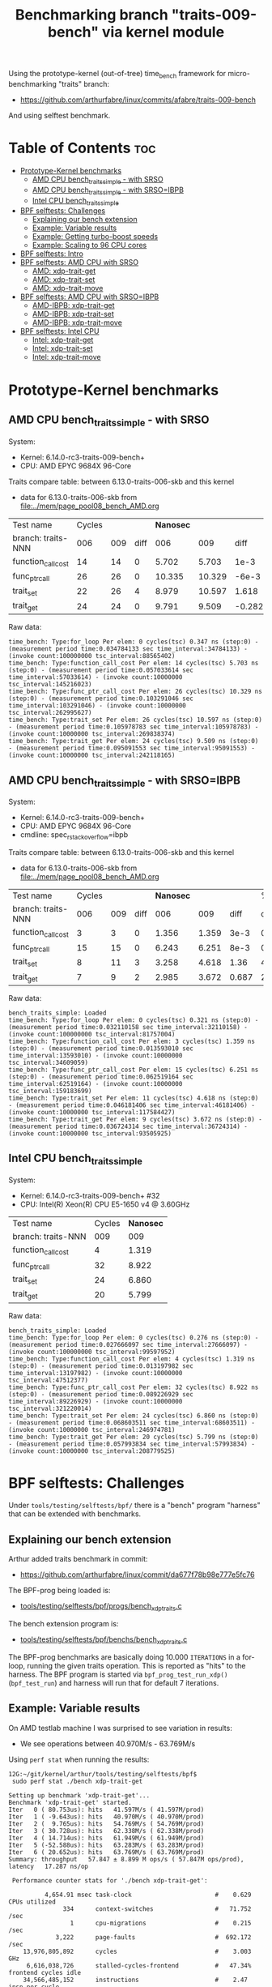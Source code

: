 #+Title: Benchmarking branch "traits-009-bench" via kernel module

Using the prototype-kernel (out-of-tree) time_bench framework for
micro-benchmarking "traits" branch:

 - https://github.com/arthurfabre/linux/commits/afabre/traits-009-bench

And using selftest benchmark.

* Table of Contents                                                     :toc:
- [[#prototype-kernel-benchmarks][Prototype-Kernel benchmarks]]
  - [[#amd-cpu-bench_traits_simple---with-srso][AMD CPU bench_traits_simple - with SRSO]]
  - [[#amd-cpu-bench_traits_simple---with-srsoibpb][AMD CPU bench_traits_simple - with SRSO=IBPB]]
  - [[#intel-cpu-bench_traits_simple][Intel CPU bench_traits_simple]]
- [[#bpf-selftests-challenges][BPF selftests: Challenges]]
  - [[#explaining-our-bench-extension][Explaining our bench extension]]
  - [[#example-variable-results][Example: Variable results]]
  - [[#example-getting-turbo-boost-speeds][Example: Getting turbo-boost speeds]]
  - [[#example-scaling-to-96-cpu-cores][Example: Scaling to 96 CPU cores]]
- [[#bpf-selftests-intro][BPF selftests: Intro]]
- [[#bpf-selftests-amd-cpu-with-srso][BPF selftests: AMD CPU with SRSO]]
  - [[#amd-xdp-trait-get][AMD: xdp-trait-get]]
  - [[#amd-xdp-trait-set][AMD: xdp-trait-set]]
  - [[#amd-xdp-trait-move][AMD: xdp-trait-move]]
- [[#bpf-selftests-amd-cpu-with-srsoibpb][BPF selftests: AMD CPU with SRSO=IBPB]]
  - [[#amd-ibpb-xdp-trait-get][AMD-IBPB: xdp-trait-get]]
  - [[#amd-ibpb-xdp-trait-set][AMD-IBPB: xdp-trait-set]]
  - [[#amd-ibpb-xdp-trait-move][AMD-IBPB: xdp-trait-move]]
- [[#bpf-selftests-intel-cpu][BPF selftests: Intel CPU]]
  - [[#intel-xdp-trait-get][Intel: xdp-trait-get]]
  - [[#intel-xdp-trait-set][Intel: xdp-trait-set]]
  - [[#intel-xdp-trait-move][Intel: xdp-trait-move]]

* Prototype-Kernel benchmarks

** AMD CPU bench_traits_simple - with SRSO

System:
 - Kernel: 6.14.0-rc3-traits-009-bench+
 - CPU: AMD EPYC 9684X 96-Core

Traits compare table: between 6.13.0-traits-006-skb and this kernel
 - data for 6.13.0-traits-006-skb from [[file:../mem/page_pool08_bench_AMD.org]]

| Test name          | Cycles |     |      | *Nanosec* |        |        |      % |
| branch: traits-NNN |    006 | 009 | diff |       006 |    009 |   diff | change |
|--------------------+--------+-----+------+-----------+--------+--------+--------|
| function_call_cost |     14 |  14 |    0 |     5.702 |  5.703 |   1e-3 |    0.0 |
| func_ptr_call      |     26 |  26 |    0 |    10.335 | 10.329 |  -6e-3 |   -0.1 |
| trait_set          |     22 |  26 |    4 |     8.979 | 10.597 |  1.618 |   18.0 |
| trait_get          |     24 |  24 |    0 |     9.791 |  9.509 | -0.282 |   -2.9 |
#+TBLFM: $4=$3-$2::$7=$6-$5::$8=(($7/$5)*100);%.1f

Raw data:
#+begin_example
 time_bench: Type:for_loop Per elem: 0 cycles(tsc) 0.347 ns (step:0) - (measurement period time:0.034784133 sec time_interval:34784133) - (invoke count:100000000 tsc_interval:88565402)
 time_bench: Type:function_call_cost Per elem: 14 cycles(tsc) 5.703 ns (step:0) - (measurement period time:0.057033614 sec time_interval:57033614) - (invoke count:10000000 tsc_interval:145216023)
 time_bench: Type:func_ptr_call_cost Per elem: 26 cycles(tsc) 10.329 ns (step:0) - (measurement period time:0.103291046 sec time_interval:103291046) - (invoke count:10000000 tsc_interval:262995627)
 time_bench: Type:trait_set Per elem: 26 cycles(tsc) 10.597 ns (step:0) - (measurement period time:0.105978783 sec time_interval:105978783) - (invoke count:10000000 tsc_interval:269838374)
 time_bench: Type:trait_get Per elem: 24 cycles(tsc) 9.509 ns (step:0) - (measurement period time:0.095091553 sec time_interval:95091553) - (invoke count:10000000 tsc_interval:242118165)
#+end_example

** AMD CPU bench_traits_simple - with SRSO=IBPB

System:
 - Kernel: 6.14.0-rc3-traits-009-bench+
 - CPU: AMD EPYC 9684X 96-Core
 - cmdline: spec_rstack_overflow=ibpb

Traits compare table: between 6.13.0-traits-006-skb and this kernel
 - data for 6.13.0-traits-006-skb from [[file:../mem/page_pool08_bench_AMD.org]]

| Test name          | Cycles |     |      | *Nanosec* |       |       |      % |
| branch: traits-NNN |    006 | 009 | diff |       006 |   009 |  diff | change |
|--------------------+--------+-----+------+-----------+-------+-------+--------|
| function_call_cost |      3 |   3 |    0 |     1.356 | 1.359 |  3e-3 |    0.2 |
| func_ptr_call      |     15 |  15 |    0 |     6.243 | 6.251 |  8e-3 |    0.1 |
| trait_set          |      8 |  11 |    3 |     3.258 | 4.618 |  1.36 |   41.7 |
| trait_get          |      7 |   9 |    2 |     2.985 | 3.672 | 0.687 |   23.0 |
#+TBLFM: $4=$3-$2::$7=$6-$5::$8=(($7/$5)*100);%.1f

Raw data:
#+begin_example
 bench_traits_simple: Loaded
 time_bench: Type:for_loop Per elem: 0 cycles(tsc) 0.321 ns (step:0) - (measurement period time:0.032110158 sec time_interval:32110158) - (invoke count:100000000 tsc_interval:81757004)
 time_bench: Type:function_call_cost Per elem: 3 cycles(tsc) 1.359 ns (step:0) - (measurement period time:0.013593010 sec time_interval:13593010) - (invoke count:10000000 tsc_interval:34609059)
 time_bench: Type:func_ptr_call_cost Per elem: 15 cycles(tsc) 6.251 ns (step:0) - (measurement period time:0.062519164 sec time_interval:62519164) - (invoke count:10000000 tsc_interval:159183699)
 time_bench: Type:trait_set Per elem: 11 cycles(tsc) 4.618 ns (step:0) - (measurement period time:0.046181406 sec time_interval:46181406) - (invoke count:10000000 tsc_interval:117584427)
 time_bench: Type:trait_get Per elem: 9 cycles(tsc) 3.672 ns (step:0) - (measurement period time:0.036724314 sec time_interval:36724314) - (invoke count:10000000 tsc_interval:93505925)
#+end_example

** Intel CPU bench_traits_simple

System:
 - Kernel: 6.14.0-rc3-traits-009-bench+ #32
 - CPU: Intel(R) Xeon(R) CPU E5-1650 v4 @ 3.60GHz

| Test name          | Cycles | *Nanosec* |
| branch: traits-NNN |    009 |       009 |
|--------------------+--------+-----------|
| function_call_cost |      4 |     1.319 |
| func_ptr_call      |     32 |     8.922 |
| trait_set          |     24 |     6.860 |
| trait_get          |     20 |     5.799 |

Raw data:
#+begin_example
 bench_traits_simple: Loaded
 time_bench: Type:for_loop Per elem: 0 cycles(tsc) 0.276 ns (step:0) - (measurement period time:0.027666097 sec time_interval:27666097) - (invoke count:100000000 tsc_interval:99597952)
 time_bench: Type:function_call_cost Per elem: 4 cycles(tsc) 1.319 ns (step:0) - (measurement period time:0.013197982 sec time_interval:13197982) - (invoke count:10000000 tsc_interval:47512377)
 time_bench: Type:func_ptr_call_cost Per elem: 32 cycles(tsc) 8.922 ns (step:0) - (measurement period time:0.089226929 sec time_interval:89226929) - (invoke count:10000000 tsc_interval:321220014)
 time_bench: Type:trait_set Per elem: 24 cycles(tsc) 6.860 ns (step:0) - (measurement period time:0.068603511 sec time_interval:68603511) - (invoke count:10000000 tsc_interval:246974781)
 time_bench: Type:trait_get Per elem: 20 cycles(tsc) 5.799 ns (step:0) - (measurement period time:0.057993834 sec time_interval:57993834) - (invoke count:10000000 tsc_interval:208779525)
#+end_example

* BPF selftests: Challenges

Under =tools/testing/selftests/bpf/= there is a "bench" program "harness" that
can be extended with benchmarks.

** Explaining our bench extension

Arthur added traits benchmark in commit:
 - https://github.com/arthurfabre/linux/commit/da677f78b98e777e5fc76

The BPF-prog being loaded is:
 - [[https://github.com/arthurfabre/linux/commit/da677f78b98e777e5fc76#diff-b67549a8394fb00ba45ff77d069046c8cab11b29583b8c810595b89b50aa9098R16][tools/testing/selftests/bpf/progs/bench_xdp_traits.c]]

The bench extension program is:
 - [[https://github.com/arthurfabre/linux/commit/da677f78b98e777e5fc76#diff-7c5e2cd8b9a09de765cf10c202c56adf43790d7c707ef064818543dcdfa35ac0][tools/testing/selftests/bpf/benchs/bench_xdp_traits.c]]

The BPF-prog benchmarks are basically doing 10.000 =ITERATIONS= in a for-loop,
running the given traits operation. This is reported as "hits" to the harness.
The BPF program is started via =bpf_prog_test_run_xdp()= (=bpf_test_run=) and
harness will run that for default 7 iterations.

** Example: Variable results

On AMD testlab machine I was surprised to see variation in results:
 - We see operations between 40.970M/s - 63.769M/s

Using =perf stat= when running the results:
#+begin_example
12G:~/git/kernel/arthur/tools/testing/selftests/bpf$
 sudo perf stat ./bench xdp-trait-get

Setting up benchmark 'xdp-trait-get'...
Benchmark 'xdp-trait-get' started.
Iter   0 ( 80.753us): hits   41.597M/s ( 41.597M/prod)
Iter   1 ( -9.643us): hits   40.970M/s ( 40.970M/prod)
Iter   2 (  9.765us): hits   54.769M/s ( 54.769M/prod)
Iter   3 ( 30.728us): hits   62.338M/s ( 62.338M/prod)
Iter   4 ( 14.714us): hits   61.949M/s ( 61.949M/prod)
Iter   5 (-52.588us): hits   63.283M/s ( 63.283M/prod)
Iter   6 ( 20.652us): hits   63.769M/s ( 63.769M/prod)
Summary: throughput   57.847 ± 8.899 M ops/s ( 57.847M ops/prod), latency   17.287 ns/op

 Performance counter stats for './bench xdp-trait-get':

          4,654.91 msec task-clock                       #    0.629 CPUs utilized          
               334      context-switches                 #   71.752 /sec                   
                 1      cpu-migrations                   #    0.215 /sec                   
             3,222      page-faults                      #  692.172 /sec                   
    13,976,805,892      cycles                           #    3.003 GHz                    
     6,616,038,726      stalled-cycles-frontend          #   47.34% frontend cycles idle   
    34,566,485,152      instructions                     #    2.47  insn per cycle         
                                                  #    0.19  stalled cycles per insn
     5,191,797,425      branches                         #    1.115 G/sec                  
       426,294,938      branch-misses                    #    8.21% of all branches        

       7.402855283 seconds time elapsed
#+end_example

There is clear indication that CPU frequency changes are happening.

Notice that CPU were running at 3.003 GHz.
 - Not too bad as base clock is 2.55 GHz
 - But turbo boost allows this CPU to run at 3.7 GHz
   - which is what we expected given our testlab is idle

We are *very* happy to see 2.47 insn per cycle.

Running this again we captured a case where CPU was only running at 2.045 GHz:
#+begin_example
12G:~/git/kernel/arthur/tools/testing/selftests/bpf$
 sudo perf stat ./bench xdp-trait-get --producers=1

Setting up benchmark 'xdp-trait-get'...
Benchmark 'xdp-trait-get' started.
Iter   0 ( 85.059us): hits   41.416M/s ( 41.416M/prod)
Iter   1 (-21.881us): hits   40.931M/s ( 40.931M/prod)
Iter   2 ( -1.060us): hits   41.240M/s ( 41.240M/prod)
Iter   3 ( 24.778us): hits   42.809M/s ( 42.809M/prod)
Iter   4 ( 84.358us): hits   43.516M/s ( 43.516M/prod)
Iter   5 (-61.491us): hits   43.233M/s ( 43.233M/prod)
Iter   6 (-38.777us): hits   42.892M/s ( 42.892M/prod)
Summary: throughput   42.437 ± 1.082 M ops/s ( 42.437M ops/prod), latency   23.565 ns/op

 Performance counter stats for './bench xdp-trait-get --producers=1':

          5,347.78 msec task-clock                       #    0.721 CPUs utilized          
               265      context-switches                 #   49.553 /sec                   
                 2      cpu-migrations                   #    0.374 /sec                   
             3,224      page-faults                      #  602.867 /sec                   
    10,938,802,987      cycles                           #    2.045 GHz                    
     5,497,305,036      stalled-cycles-frontend          #   50.26% frontend cycles idle   
    26,863,637,718      instructions                     #    2.46  insn per cycle         
                                                  #    0.20  stalled cycles per insn
     4,077,116,526      branches                         #  762.394 M/sec                  
       333,381,343      branch-misses                    #    8.18% of all branches        

       7.420082002 seconds time elapsed
#+end_example

Notice we observed same issue on Intel CPU E5-1650
 - 3.60GHz CPU with 3.7GHz turbo-boost operating at 2.937 GHz

** Example: Getting turbo-boost speeds

The BPF selftest bench harness support some parameters that turned out to help
us getting the CPUs into turbo-boost mode.

To avoid CPU-migrations we use the =--affinity= option, but this isn't helping
with turbo-boost GHz increase. It does helps keep the results more stable.

The harness support running parallel tests on multiple CPUs (spawns pthreads).
Our bench extension is hooking in as a "producer". The parameter =--producers=
determine how many parallel producer (pthreads) to start. Already at two (2)
producers, we get the CPU into our expected GHz operating area.

With two (=--producers=2=) CPU is operation at 3.672 GHz:
#+begin_example
12G:~/git/kernel/arthur/tools/testing/selftests/bpf$
sudo perf stat ./bench xdp-trait-get --producers=2 --affinity

Setting up benchmark 'xdp-trait-get'...
Benchmark 'xdp-trait-get' started.
Iter   0 (106.652us): hits  228.776M/s (114.388M/prod)
Iter   1 (-25.036us): hits  195.115M/s ( 97.557M/prod)
Iter   2 ( 10.757us): hits  237.467M/s (118.734M/prod)
Iter   3 (-12.678us): hits  237.443M/s (118.722M/prod)
Iter   4 ( 39.822us): hits  237.471M/s (118.735M/prod)
Iter   5 (  9.135us): hits  237.458M/s (118.729M/prod)
Iter   6 (-37.685us): hits  237.469M/s (118.734M/prod)
Summary: throughput  230.403 ± 17.290 M ops/s (115.202M ops/prod), latency    8.680 ns/op

 Performance counter stats for './bench xdp-trait-get --producers=2 --affinity':

         14,017.61 msec task-clock                       #    1.893 CPUs utilized          
                92      context-switches                 #    6.563 /sec                   
                 2      cpu-migrations                   #    0.143 /sec                   
             3,232      page-faults                      #  230.567 /sec                   
    51,476,930,877      cycles                           #    3.672 GHz                    
    24,979,869,353      stalled-cycles-frontend          #   48.53% frontend cycles idle   
   136,086,777,026      instructions                     #    2.64  insn per cycle         
                                                  #    0.18  stalled cycles per insn
    19,872,053,780      branches                         #    1.418 G/sec                  
     1,650,078,045      branch-misses                    #    8.30% of all branches        

       7.404950881 seconds time elapsed
#+end_example

The test result summary:
 - Summary: throughput  230.403 ± 17.290 M ops/s (115.202M ops/prod), latency 8.680 ns/op

Shows per operation latency as *8.680 ns/op* (per producer) which comes very
close to the *9.509 nanosec* observed by our =bench_traits_simple= results
(shown earlier in section [[#amd-cpu-bench_traits_simple---with-srso][AMD CPU bench_traits_simple - with SRSO]]).

** Example: Scaling to 96 CPU cores

This CPU have 96 CPU cores, and scales up to that, running at 3.684 GHz:
#+begin_example
12G:~/git/kernel/arthur/tools/testing/selftests/bpf$
 sudo perf stat ./bench xdp-trait-get --producers=96 --affinity

Setting up benchmark 'xdp-trait-get'...
Benchmark 'xdp-trait-get' started.
Iter   0 ( 42.426us): hits 11017.653M/s (114.767M/prod)
Iter   1 (  7.612us): hits 11381.223M/s (118.554M/prod)
Iter   2 (  9.747us): hits 11380.859M/s (118.551M/prod)
Iter   3 ( -9.724us): hits 11381.381M/s (118.556M/prod)
Iter   4 ( 32.330us): hits 11381.282M/s (118.555M/prod)
Iter   5 (-31.816us): hits 11381.702M/s (118.559M/prod)
Iter   6 ( -6.849us): hits 11382.468M/s (118.567M/prod)
Summary: throughput 11381.488 ± 0.492 M ops/s (118.557M ops/prod), latency    8.435 ns/op

 Performance counter stats for './bench xdp-trait-get --producers=96 --affinity':

        671,328.28 msec task-clock                       #   90.315 CPUs utilized          
               971      context-switches                 #    1.446 /sec                   
                96      cpu-migrations                   #    0.143 /sec                   
             3,798      page-faults                      #    5.657 /sec                   
 2,472,919,815,347      cycles                           #    3.684 GHz                    
 1,196,096,983,202      stalled-cycles-frontend          #   48.37% frontend cycles idle   
 6,590,733,926,285      instructions                     #    2.67  insn per cycle         
                                                  #    0.18  stalled cycles per insn
   953,492,585,416      branches                         #    1.420 G/sec                  
    79,501,950,421      branch-misses                    #    8.34% of all branches        

       7.433223406 seconds time elapsed
#+end_example

The reported CPU cores on the system are 192 CPUs, due to HyperThreading.
Running test with 192 threads show that these CPUs are not "full" CPUs, and the
system doesn't scale with number of CPUs above 96:
 - The per producer speed drops to 73.072M ops/prod from 118.557M ops/prod

#+begin_example
12G:~/git/kernel/arthur/tools/testing/selftests/bpf$
 sudo perf stat ./bench xdp-trait-get --producers=192 --affinity
Setting up benchmark 'xdp-trait-get'...
Benchmark 'xdp-trait-get' started.
Iter   0 ( 57.087us): hits 13519.188M/s ( 70.412M/prod)
Iter   1 (457.137us): hits 14054.115M/s ( 73.199M/prod)
Iter   2 (-378.316us): hits 14039.101M/s ( 73.120M/prod)
Iter   3 (-72.718us): hits 14031.350M/s ( 73.080M/prod)
Iter   4 (-21.691us): hits 14024.394M/s ( 73.044M/prod)
Iter   5 ( 26.080us): hits 14018.374M/s ( 73.012M/prod)
Iter   6 (-35.672us): hits 14011.820M/s ( 72.978M/prod)
Summary: throughput 14029.802 ± 17.074 M ops/s ( 73.072M ops/prod), latency   13.685 ns/op

 Performance counter stats for './bench xdp-trait-get --producers=192 --affinity':

      1,342,863.03 msec task-clock                       #  180.578 CPUs utilized          
             1,932      context-switches                 #    1.439 /sec                   
               192      cpu-migrations                   #    0.143 /sec                   
             4,113      page-faults                      #    3.063 /sec                   
 4,725,974,445,934      cycles                           #    3.519 GHz                    
 2,041,693,724,793      stalled-cycles-frontend          #   43.20% frontend cycles idle   
 8,121,607,567,245      instructions                     #    1.72  insn per cycle         
                                                  #    0.25  stalled cycles per insn
 1,175,169,451,227      branches                         #  875.122 M/sec                  
    98,022,004,277      branch-misses                    #    8.34% of all branches        

       7.436481789 seconds time elapsed
#+end_example

The all Core Boost Speed is still pretty good with 3.519 GHz, bit the drop in
*1.72 insn per cycle* shows that we don't have "access" to all CPU resources.

* BPF selftests: Intro

The =bench= program under =tools/testing/selftests/bpf/= is used for
benchmarking in this section.

As explained above, we run =bench= with parameters:
 - =--producers=2= to avoid slow GHz state
 - =--affinity= to get more stable results

* BPF selftests: AMD CPU with SRSO

Testlab: Device Under Test
 - CPU: AMD EPYC 9684X 96-Core Processor
 - Kernel: 6.14.0-rc3-traits-009-bench+ #32
 - Mitigation (SRSO): Spec rstack overflow:   Mitigation; Safe RET

| Bench name     | AMD w/SRSO |         compared to |             |
|                | nanosec/op | bench_traits_simple | Mops/second |
|----------------+------------+---------------------+-------------|
| xdp-trait-get  |      9.188 |               9.509 |     108.843 |
| xdp-trait-set  |     10.050 |              10.597 |      99.503 |
| xdp-trait-move |     14.834 |                     |      67.412 |
|                |            |                     |             |

** AMD: xdp-trait-get

Raw data: 'xdp-trait-get'
#+begin_example
12G:~/git/kernel/arthur/tools/testing/selftests/bpf$ sudo ./bench xdp-trait-get --producers=2 --affinity
Setting up benchmark 'xdp-trait-get'...
Benchmark 'xdp-trait-get' started.
Iter   0 ( 76.345us): hits  209.414M/s (104.707M/prod)
Iter   1 (-15.912us): hits  217.753M/s (108.877M/prod)
Iter   2 ( 15.034us): hits  217.597M/s (108.798M/prod)
Iter   3 (-16.313us): hits  217.844M/s (108.922M/prod)
Iter   4 (  5.259us): hits  217.579M/s (108.789M/prod)
Iter   5 ( 32.370us): hits  217.743M/s (108.871M/prod)
Iter   6 (-32.117us): hits  217.607M/s (108.803M/prod)
Summary: throughput  217.687 ± 0.108 M ops/s (108.843M ops/prod), latency    9.188 ns/op
#+end_example

** AMD: xdp-trait-set

Raw data: 'xdp-trait-set'
#+begin_example
12G:~/git/kernel/arthur/tools/testing/selftests/bpf$
 sudo ./bench xdp-trait-set --producers=2 --affinity
Setting up benchmark 'xdp-trait-set'...
Benchmark 'xdp-trait-set' started.
Iter   0 ( 73.182us): hits  185.096M/s ( 92.548M/prod)
Iter   1 ( -9.283us): hits  199.012M/s ( 99.506M/prod)
Iter   2 ( -3.644us): hits  199.011M/s ( 99.505M/prod)
Iter   3 (  9.916us): hits  198.988M/s ( 99.494M/prod)
Iter   4 ( 54.183us): hits  198.999M/s ( 99.500M/prod)
Iter   5 (-15.882us): hits  199.003M/s ( 99.502M/prod)
Iter   6 ( 31.618us): hits  199.014M/s ( 99.507M/prod)
Summary: throughput  199.007 ± 0.010 M ops/s ( 99.503M ops/prod), latency   10.050 ns/op
#+end_example

** AMD: xdp-trait-move

Raw data: 'xdp-trait-move'
#+begin_example
jesper@12G:~/git/kernel/arthur/tools/testing/selftests/bpf$
 sudo perf stat ./bench xdp-trait-move --producers=2 --affinity
Setting up benchmark 'xdp-trait-move'...
Benchmark 'xdp-trait-move' started.
Iter   0 ( 92.501us): hits  129.878M/s ( 64.939M/prod)
Iter   1 ( 47.593us): hits  134.704M/s ( 67.352M/prod)
Iter   2 (-72.067us): hits  134.930M/s ( 67.465M/prod)
Iter   3 ( 19.781us): hits  134.917M/s ( 67.459M/prod)
Iter   4 ( 10.196us): hits  134.739M/s ( 67.369M/prod)
Iter   5 ( 26.832us): hits  134.936M/s ( 67.468M/prod)
Iter   6 (-35.602us): hits  134.715M/s ( 67.357M/prod)
Summary: throughput  134.823 ± 0.114 M ops/s ( 67.412M ops/prod), latency   14.834 ns/op
#+end_example

* BPF selftests: AMD CPU with SRSO=IBPB

Booting kernel with cmdline: =spec_rstack_overflow=ibpb=

Testlab: Device Under Test
 - CPU: AMD EPYC 9684X 96-Core Processor
 - Kernel: 6.14.0-rc3-traits-009-bench+ #32
 - Mitigation (SRSO): Spec rstack overflow:   Mitigation; IBPB

Results delayed as testlab have boot issues.
 - disabling CONFIG_AMD_AE4DMA fixed boot issue
 - [[https://lore.kernel.org/all/45ddbb23-bf92-4d46-84b6-6c80886d4278@kernel.org/][reported here]]

| (SRSO=IBPB)    |    AMD CPU |         compared to |             |                |
| Bench name     | nanosec/op | bench_traits_simple | Mops/second | insn per cycle |
|----------------+------------+---------------------+-------------+----------------|
| xdp-trait-get  |      3.901 |               3.672 |     256.331 |           5.67 |
| xdp-trait-set  |      4.941 |               4.618 |     202.377 |           5.79 |
| xdp-trait-move |      8.865 |                     |     112.804 |           5.61 |

** AMD-IBPB: xdp-trait-get

Below *5.67 insn per cycle* is beyond good it is amazing.

Notice: how the *stalled-cycles-frontend* are basically gone
 - which is a really good sign.
 - =0.00  stalled cycles per insn=

Raw data:
#+begin_example
12G:~/git/kernel/arthur/tools/testing/selftests/bpf$
 sudo perf stat ./bench xdp-trait-get --producers=2 --affinity
Setting up benchmark 'xdp-trait-get'...
Benchmark 'xdp-trait-get' started.
Iter   0 ( 93.943us): hits  466.466M/s (233.233M/prod)
Iter   1 (-20.609us): hits  525.971M/s (262.985M/prod)
Iter   2 ( 15.986us): hits  526.082M/s (263.041M/prod)
Iter   3 (-16.182us): hits  526.089M/s (263.044M/prod)
Iter   4 (  7.924us): hits  526.106M/s (263.053M/prod)
Iter   5 ( 24.278us): hits  525.957M/s (262.979M/prod)
Iter   6 (  0.444us): hits  445.760M/s (222.880M/prod)
Summary: throughput  512.662 ± 32.775 M ops/s (256.331M ops/prod), latency    3.901 ns/op

 Performance counter stats for './bench xdp-trait-get --producers=2 --affinity':

         13,776.01 msec task-clock                       #    1.911 CPUs utilized          
                97      context-switches                 #    7.041 /sec                   
                 2      cpu-migrations                   #    0.145 /sec                   
             3,230      page-faults                      #  234.466 /sec                   
    50,380,800,494      cycles                           #    3.657 GHz                    
       130,944,516      stalled-cycles-frontend          #    0.26% frontend cycles idle   
   285,690,726,548      instructions                     #    5.67  insn per cycle         
                                                  #    0.00  stalled cycles per insn
    35,894,608,757      branches                         #    2.606 G/sec                  
         1,892,287      branch-misses                    #    0.01% of all branches        

       7.209982393 seconds time elapsed
#+end_example

** AMD-IBPB: xdp-trait-set

Raw data:
#+begin_example
12G:~/git/kernel/arthur/tools/testing/selftests/bpf$
 sudo perf stat ./bench xdp-trait-set --producers=2 --affinity
Setting up benchmark 'xdp-trait-set'...
Benchmark 'xdp-trait-set' started.
Iter   0 ( 80.774us): hits  359.651M/s (179.825M/prod)
Iter   1 ( -3.113us): hits  382.031M/s (191.016M/prod)
Iter   2 (  7.724us): hits  409.317M/s (204.658M/prod)
Iter   3 ( -6.117us): hits  409.243M/s (204.621M/prod)
Iter   4 (  5.891us): hits  409.298M/s (204.649M/prod)
Iter   5 ( 22.856us): hits  409.301M/s (204.650M/prod)
Iter   6 (-27.829us): hits  409.331M/s (204.666M/prod)
Summary: throughput  404.753 ± 11.132 M ops/s (202.377M ops/prod), latency    4.941 ns/op

 Performance counter stats for './bench xdp-trait-set --producers=2 --affinity':

         13,876.05 msec task-clock                       #    1.924 CPUs utilized          
                89      context-switches                 #    6.414 /sec                   
                 2      cpu-migrations                   #    0.144 /sec                   
             3,229      page-faults                      #  232.703 /sec                   
    50,950,766,208      cycles                           #    3.672 GHz                    
       124,535,600      stalled-cycles-frontend          #    0.24% frontend cycles idle   
   295,008,221,927      instructions                     #    5.79  insn per cycle         
                                                  #    0.00  stalled cycles per insn
    39,497,548,031      branches                         #    2.846 G/sec                  
         1,716,045      branch-misses                    #    0.00% of all branches        

       7.211973260 seconds time elapsed
#+end_example

** AMD-IBPB: xdp-trait-move

Raw data:
#+begin_example
12G:~/git/kernel/arthur/tools/testing/selftests/bpf$
 sudo perf stat ./bench xdp-trait-move --producers=2 --affinity
Setting up benchmark 'xdp-trait-move'...
Benchmark 'xdp-trait-move' started.
Iter   0 ( 89.176us): hits  228.120M/s (114.060M/prod)
Iter   1 (-11.465us): hits  224.503M/s (112.251M/prod)
Iter   2 ( 24.189us): hits  214.575M/s (107.287M/prod)
Iter   3 (-22.332us): hits  240.725M/s (120.363M/prod)
Iter   4 ( 18.300us): hits  240.726M/s (120.363M/prod)
Iter   5 ( 29.556us): hits  232.773M/s (116.387M/prod)
Iter   6 (-28.090us): hits  200.346M/s (100.173M/prod)
Summary: throughput  225.608 ± 15.936 M ops/s (112.804M ops/prod), latency    8.865 ns/op

 Performance counter stats for './bench xdp-trait-move --producers=2 --affinity':

         13,388.06 msec task-clock                       #    1.855 CPUs utilized          
               153      context-switches                 #   11.428 /sec                   
                 2      cpu-migrations                   #    0.149 /sec                   
             3,230      page-faults                      #  241.260 /sec                   
    49,200,372,358      cycles                           #    3.675 GHz                    
       119,173,311      stalled-cycles-frontend          #    0.24% frontend cycles idle   
   276,016,209,423      instructions                     #    5.61  insn per cycle         
                                                  #    0.00  stalled cycles per insn
    34,485,424,976      branches                         #    2.576 G/sec                  
         1,503,101      branch-misses                    #    0.00% of all branches        

       7.216969228 seconds time elapsed
#+end_example

* BPF selftests: Intel CPU

Testlab: Device Under Test
 - CPU: Intel(R) Xeon(R) CPU E5-1650 v4 @ 3.60GHz
 - Kernel: 6.14.0-rc3-traits-009-bench+ #32
 - Mitigation: Spec rstack overflow:   Not affected

| Bench name     |  Intel CPU |         compared to |             |                |
|                | nanosec/op | bench_traits_simple | Mops/second | insn per cycle |
|----------------+------------+---------------------+-------------+----------------|
| xdp-trait-get  |      5.530 |               5.799 |     180.843 |           3.73 |
| xdp-trait-set  |      7.538 |               6.860 |     132.653 |           3.59 |
| xdp-trait-move |     14.245 |                     |      70.201 |           3.13 |

** Intel: xdp-trait-get

Raw data:
#+begin_example
$ sudo perf stat ./bench xdp-trait-get --producers=2 --affinity
Setting up benchmark 'xdp-trait-get'...
Benchmark 'xdp-trait-get' started.
Iter   0 ( 81.865us): hits  353.201M/s (176.601M/prod)
Iter   1 (-21.238us): hits  361.968M/s (180.984M/prod)
Iter   2 ( 19.395us): hits  361.593M/s (180.796M/prod)
Iter   3 (-54.850us): hits  361.400M/s (180.700M/prod)
Iter   4 ( 54.498us): hits  360.780M/s (180.390M/prod)
Iter   5 (  3.639us): hits  362.139M/s (181.069M/prod)
Iter   6 ( 11.635us): hits  362.226M/s (181.113M/prod)
Summary: throughput  361.685 ± 0.541 M ops/s (180.843M ops/prod), latency    5.530 ns/op

 Performance counter stats for './bench xdp-trait-get --producers=2 --affinity':

         14,214.51 msec task-clock                       #    1.958 CPUs utilized             
                72      context-switches                 #    5.065 /sec                      
                 1      cpu-migrations                   #    0.070 /sec                      
             3,161      page-faults                      #  222.378 /sec                      
    54,755,639,763      cycles                           #    3.852 GHz                       
   204,133,875,011      instructions                     #    3.73  insn per cycle            
    25,699,691,200      branches                         #    1.808 G/sec                     
         3,682,907      branch-misses                    #    0.01% of all branches           

       7.258655200 seconds time elapsed
#+end_example

Very impressive to see Intel CPU operating with *3.73  insn per cycle*.

** Intel: xdp-trait-set

Raw data:
#+begin_example
$ sudo perf stat ./bench xdp-trait-set --producers=2 --affinity
Setting up benchmark 'xdp-trait-set'...
Benchmark 'xdp-trait-set' started.
Iter   0 ( 81.339us): hits  261.719M/s (130.859M/prod)
Iter   1 (  0.627us): hits  260.940M/s (130.470M/prod)
Iter   2 (  0.157us): hits  264.410M/s (132.205M/prod)
Iter   3 ( -1.381us): hits  266.730M/s (133.365M/prod)
Iter   4 ( -0.068us): hits  266.520M/s (133.260M/prod)
Iter   5 ( -1.034us): hits  266.750M/s (133.375M/prod)
Iter   6 ( -0.128us): hits  266.480M/s (133.240M/prod)
Summary: throughput  265.305 ± 2.316 M ops/s (132.653M ops/prod), latency    7.538 ns/op

 Performance counter stats for './bench xdp-trait-set --producers=2 --affinity':

         14,176.38 msec task-clock                       #    1.954 CPUs utilized             
                69      context-switches                 #    4.867 /sec                      
                 4      cpu-migrations                   #    0.282 /sec                      
             3,159      page-faults                      #  222.835 /sec                      
    54,785,034,066      cycles                           #    3.865 GHz                       
   196,856,553,816      instructions                     #    3.59  insn per cycle            
    26,410,894,017      branches                         #    1.863 G/sec                     
         3,015,535      branch-misses                    #    0.01% of all branches           

       7.255810851 seconds time elapsed
#+end_example

** Intel: xdp-trait-move

Raw data:
#+begin_example
$ sudo perf stat ./bench xdp-trait-move --producers=2 --affinity
Setting up benchmark 'xdp-trait-move'...
Benchmark 'xdp-trait-move' started.
Iter   0 ( 84.563us): hits  135.379M/s ( 67.689M/prod)
Iter   1 ( -6.558us): hits  140.421M/s ( 70.210M/prod)
Iter   2 (  0.048us): hits  140.440M/s ( 70.220M/prod)
Iter   3 (  1.889us): hits  139.850M/s ( 69.925M/prod)
Iter   4 ( -4.674us): hits  140.401M/s ( 70.200M/prod)
Iter   5 (  1.665us): hits  140.660M/s ( 70.330M/prod)
Iter   6 (  1.589us): hits  140.640M/s ( 70.320M/prod)
Summary: throughput  140.402 ± 0.293 M ops/s ( 70.201M ops/prod), latency   14.245 ns/op

 Performance counter stats for './bench xdp-trait-move --producers=2 --affinity':

         14,198.73 msec task-clock                       #    1.959 CPUs utilized             
                83      context-switches                 #    5.846 /sec                      
                 4      cpu-migrations                   #    0.282 /sec                      
             3,163      page-faults                      #  222.766 /sec                      
    54,821,638,060      cycles                           #    3.861 GHz                       
   171,461,678,805      instructions                     #    3.13  insn per cycle            
    21,491,326,869      branches                         #    1.514 G/sec                     
         3,067,185      branch-misses                    #    0.01% of all branches           

       7.249746122 seconds time elapsed
#+end_example
